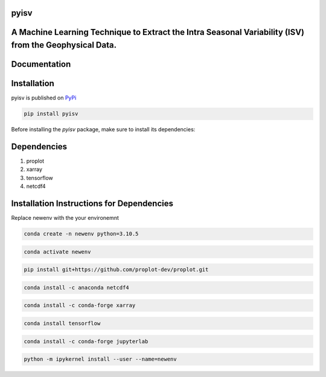 
pyisv
=============

A Machine Learning Technique to Extract the Intra Seasonal Variability (ISV) from the Geophysical Data.
=============

|doi|

Documentation
=============


Installation
============

pyisv is published on `PyPi <https://pypi.org/project/pyisv/>`__

.. code-block:: bash

   pip install pyisv

Before installing the `pyisv` package, make sure to install its dependencies:

Dependencies
============

1. proplot
2. xarray
3. tensorflow
4. netcdf4

Installation Instructions for Dependencies
============

Replace newenv with the your environemnt

.. code-block:: bash

   conda create -n newenv python=3.10.5

.. code-block:: bash

   conda activate newenv

.. code-block:: bash

   pip install git+https://github.com/proplot-dev/proplot.git

.. code-block:: bash

   conda install -c anaconda netcdf4

.. code-block:: bash

   conda install -c conda-forge xarray

.. code-block:: bash

   conda install tensorflow

.. code-block:: bash

   conda install -c conda-forge jupyterlab

.. code-block:: bash

   python -m ipykernel install --user --name=newenv

.. |doi| image:: https://zenodo.org/badge/623253615.svg
   :alt: doi
   :target: https://zenodo.org/badge/latestdoi/623253615
   
